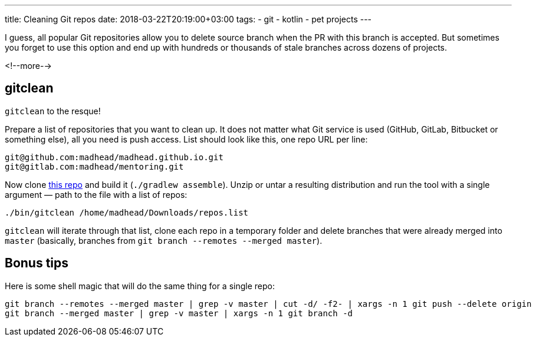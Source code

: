 ---
title: Cleaning Git repos
date: 2018-03-22T20:19:00+03:00
tags:
  - git
  - kotlin
  - pet projects
---

I guess, all popular Git repositories allow you to delete source branch when the PR with this branch is accepted.
But sometimes you forget to use this option and end up with hundreds or thousands of stale branches across dozens of projects.

<!--more-->

== gitclean

`gitclean` to the resque!

Prepare a list of repositories that you want to clean up.
It does not matter what Git service is used (GitHub, GitLab, Bitbucket or something else), all you need is push access.
List should look like this, one repo URL per line:

[source]
----
git@github.com:madhead/madhead.github.io.git
git@gitlab.com:madhead/mentoring.git
----

Now clone https://github.com/madhead/gitclean[this repo] and build it (`./gradlew assemble`).
Unzip or untar a resulting distribution and run the tool with a single argument — path to the file with a list of repos:

[source]
----
./bin/gitclean /home/madhead/Downloads/repos.list
----

`gitclean` will iterate through that list, clone each repo in a temporary folder and delete branches that were already merged into `master` (basically, branches from `git branch --remotes --merged master`).

== Bonus tips

Here is some shell magic that will do the same thing for a single repo:

[source,bash]
----
git branch --remotes --merged master | grep -v master | cut -d/ -f2- | xargs -n 1 git push --delete origin
git branch --merged master | grep -v master | xargs -n 1 git branch -d
----
